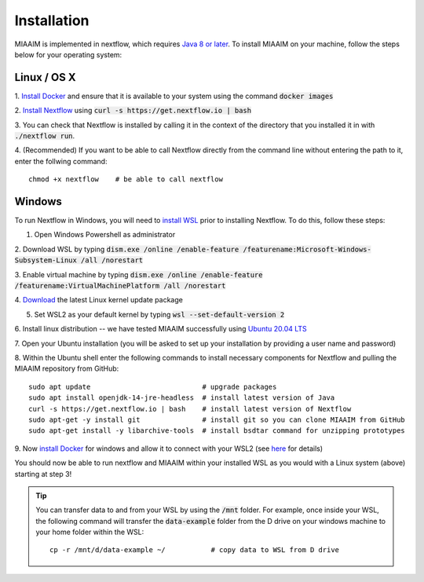 .. _install to install:

Installation
============

MIAAIM is implemented in nextflow, which requires `Java 8 or later
<http://www.oracle.com/technetwork/java/javase/downloads/index.html>`_.
To install MIAAIM on your machine, follow the steps below for your operating system:


Linux / OS X
^^^^^^^^^^^^
1. `Install Docker <https://docs.docker.com/get-docker/>`_
and ensure that it is available to your system using the command :code:`docker images`

2. `Install Nextflow <https://www.nextflow.io>`_
using :code:`curl -s https://get.nextflow.io | bash`

3. You can check that Nextflow is installed by calling it in the context of the
directory that you installed it in with :code:`./nextflow run`.

4. (Recommended) If you want to be able to call Nextflow
directly from the command line without entering the path to it,
enter the follwing command::

   chmod +x nextflow    # be able to call nextflow

Windows
^^^^^^^^^^^^
To run Nextflow in Windows, you will need to
`install WSL <https://docs.microsoft.com/en-us/windows/wsl/install-win10>`_
prior to installing Nextflow. To do this, follow these steps:

1. Open Windows Powershell as administrator

2. Download WSL by typing
:code:`dism.exe /online /enable-feature /featurename:Microsoft-Windows-Subsystem-Linux /all /norestart`

3. Enable virtual machine by typing
:code:`dism.exe /online /enable-feature /featurename:VirtualMachinePlatform /all /norestart`

4. `Download <https://wslstorestorage.blob.core.windows.net/wslblob/wsl_update_x64.msi>`_
the latest Linux kernel update package

5. Set WSL2 as your default kernel by typing :code:`wsl --set-default-version 2`

6. Install linux distribution -- we have tested MIAAIM successfully using
`Ubuntu 20.04 LTS <https://www.microsoft.com/store/apps/9n6svws3rx71>`_

7. Open your Ubuntu installation
(you will be asked to set up your installation by providing a user name and password)

8. Within the Ubuntu shell enter the following commands to install necessary
components for Nextflow and pulling the MIAAIM repository from GitHub::

   sudo apt update                           # upgrade packages
   sudo apt install openjdk-14-jre-headless  # install latest version of Java
   curl -s https://get.nextflow.io | bash    # install latest version of Nextflow
   sudo apt-get -y install git               # install git so you can clone MIAAIM from GitHub
   sudo apt-get install -y libarchive-tools  # install bsdtar command for unzipping prototypes

9. Now `install Docker <https://docs.docker.com/get-docker/>`_
for windows and allow it to connect with your WSL2 (see
`here <https://docs.docker.com/docker-for-windows/wsl/>`_ for details)

You should now be able to run nextflow and MIAAIM within your installed WSL as you
would with a Linux system (above) starting at step 3!

.. tip::
   You can transfer data to and from your WSL by using the :code:`/mnt` folder.
   For example, once inside your WSL, the following command will transfer the
   :code:`data-example` folder from the D drive on your windows machine to your home folder
   within the WSL::

      cp -r /mnt/d/data-example ~/           # copy data to WSL from D drive

